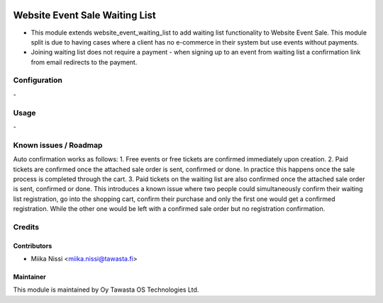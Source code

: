 .. image:: https://img.shields.io/badge/licence-AGPL--3-blue.svg
   :target: http://www.gnu.org/licenses/agpl-3.0-standalone.html
   :alt: License: AGPL-3

===============================
Website Event Sale Waiting List
===============================
* This module extends website_event_waiting_list to add waiting list functionality to Website Event Sale. This module split is due to having cases where a client has no e-commerce in their system but use events without payments.
* Joining waiting list does not require a payment - when signing up to an event from waiting list a confirmation link from email redirects to the payment.

Configuration
=============
\-

Usage
=====
\-

Known issues / Roadmap
======================
Auto confirmation works as follows:
1. Free events or free tickets are confirmed immediately upon creation.
2. Paid tickets are confirmed once the attached sale order is sent, confirmed or done. In practice this happens once the sale process is completed through the cart.
3. Paid tickets on the waiting list are also confirmed once the attached sale order is sent, confirmed or done. This introduces a known issue where two people could simultaneously confirm their waiting list registration, go into the shopping cart, confirm their purchase and only the first one would get a confirmed registration. While the other one would be left with a confirmed sale order but no registration confirmation.

Credits
=======

Contributors
------------

* Miika Nissi <miika.nissi@tawasta.fi>

Maintainer
----------

.. image:: http://tawasta.fi/templates/tawastrap/images/logo.png
   :alt: Oy Tawasta OS Technologies Ltd.
   :target: http://tawasta.fi/

This module is maintained by Oy Tawasta OS Technologies Ltd.

